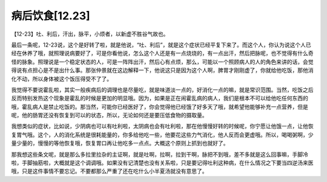 病后饮食[12.23]
=================

【12-23】吐、利后，汗出，脉平，小烦者，以新虚不胜谷气故也。

最后一条呢，12-23说，这个是好转了啦，就是他说，“吐、利后”，就是这个症状已经平复下来了。而这个人，你认为说这个人已经在休养了哦，就照理说病要好了，可是你看他说，怎么这个人还是有一点烧烧的，有一点出汗，然后把脉呢，也不觉得有什么奇怪的脉象。照理说是一个稳定状态的人，可是一阵阵出汗，然后心有点烦，那么，可能以一个照顾病人的人的角色来讲的话，会觉得说有点担心是不是出什么事。那张仲景就在这边解释一下，他说这只是因为这个人啊，脾胃才刚刚虚了，你就给他吃饭，那他消化不动，所以身体被这个饭压得受不了了。

我觉得不要说霍乱啦，其实一般疾病后的调理也是尽量吃，就是味道淡一点的，好消化一点的嘛，就是常识范围。当然，吃饭之后反而特别发热这个现象是霍乱的时候是更加的明显哦。因为，如果是正在闹霍乱病的病人，我们是根本不可以给他吃任何东西的哦，霍乱病人是禁止吃饭的。那当然，可能你已经医好了，你会觉得他已经饿了好多天了哦，就希望他能够补充一点营养，但是呢，他的肠胃还没有恢复到可以的状态，所以，无论如何还是要压低食物的摄取量。

我想类似的症状，比如说，少阴病也可以有吐利啦，太阴病也会有吐利啦，那在他慢慢好转的时候呢，你宁愿让他饿一点，让他恢复胃气哦。这个，人的消化系统是很耗能量的，你多给他吃一些，他要花这些力气消化，他人反而会更虚哦。所以，喝喝粥啊，少量少量的，慢慢的等他恢复哦，恢复胃口再让他吃多一点点。大概这个原则上抓到也就好了。

那我想这些条文呢，就是那么多拉里拉杂的主证啊，就是吐啊，拉啊，拉到干啊，脉把不到哦，差不多就是这么回事嘛，手脚冷啦，手脚抽筋啦，大概就是这个调调哦。如果没有记清楚也没有关系啦，只是要记得吐利这种病，在什么情况之下要当四逆汤来医哦，只是这件事情不要忘记。不要都那么严重了还在吃什么小半夏汤就没有意思了。
